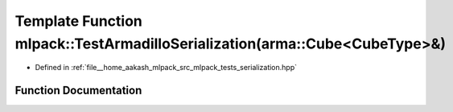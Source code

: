 .. _exhale_function_namespacemlpack_1a615dd99e3b326f33e92e48f84d3f86cf:

Template Function mlpack::TestArmadilloSerialization(arma::Cube<CubeType>&)
===========================================================================

- Defined in :ref:`file__home_aakash_mlpack_src_mlpack_tests_serialization.hpp`


Function Documentation
----------------------


.. doxygenfunction:: mlpack::TestArmadilloSerialization(arma::Cube<CubeType>&)
